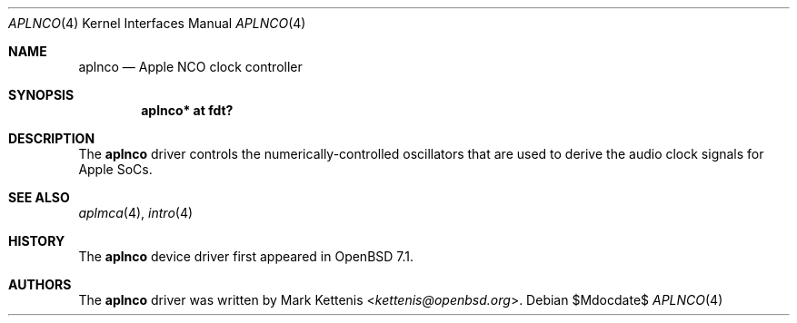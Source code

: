 .\"	$OpenBSD$
.\"
.\" Copyright (c) 2022 Mark Kettenis <kettenis@openbsd.org>
.\"
.\" Permission to use, copy, modify, and distribute this software for any
.\" purpose with or without fee is hereby granted, provided that the above
.\" copyright notice and this permission notice appear in all copies.
.\"
.\" THE SOFTWARE IS PROVIDED "AS IS" AND THE AUTHOR DISCLAIMS ALL WARRANTIES
.\" WITH REGARD TO THIS SOFTWARE INCLUDING ALL IMPLIED WARRANTIES OF
.\" MERCHANTABILITY AND FITNESS. IN NO EVENT SHALL THE AUTHOR BE LIABLE FOR
.\" ANY SPECIAL, DIRECT, INDIRECT, OR CONSEQUENTIAL DAMAGES OR ANY DAMAGES
.\" WHATSOEVER RESULTING FROM LOSS OF USE, DATA OR PROFITS, WHETHER IN AN
.\" ACTION OF CONTRACT, NEGLIGENCE OR OTHER TORTIOUS ACTION, ARISING OUT OF
.\" OR IN CONNECTION WITH THE USE OR PERFORMANCE OF THIS SOFTWARE.
.\"
.Dd $Mdocdate$
.Dt APLNCO 4
.Os
.Sh NAME
.Nm aplnco
.Nd Apple NCO clock controller
.Sh SYNOPSIS
.Cd "aplnco* at fdt?"
.Sh DESCRIPTION
The
.Nm
driver controls the numerically-controlled oscillators that are used
to derive the audio clock signals for Apple SoCs.
.Sh SEE ALSO
.Xr aplmca 4 ,
.Xr intro 4
.Sh HISTORY
The
.Nm
device driver first appeared in
.Ox 7.1 .
.Sh AUTHORS
.An -nosplit
The
.Nm
driver was written by
.An Mark Kettenis Aq Mt kettenis@openbsd.org .

